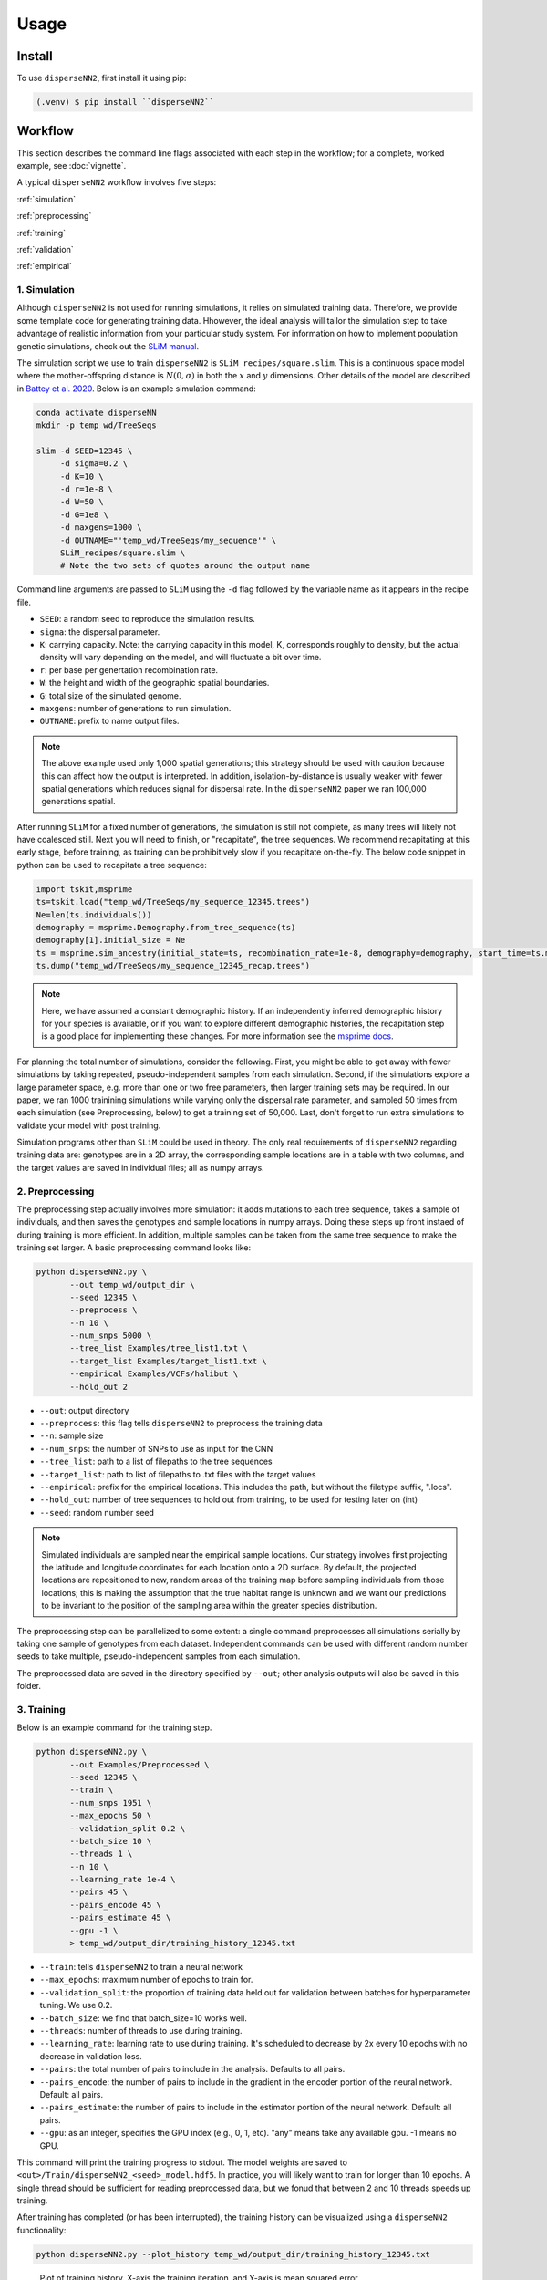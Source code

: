




.. _usage:

Usage
-----



.. _install:

Install
^^^^^^^

To use ``disperseNN2``, first install it using pip:

.. code-block:: console

   (.venv) $ pip install ``disperseNN2``



Workflow
^^^^^^^^
This section describes the command line flags associated with each step in the workflow; for a complete, worked example, see :doc:`vignette`.

A typical ``disperseNN2`` workflow involves five steps:

.. While it might be possible to run smaller tests on a laptop, it is generally advisable to seek out a high performance computing cluster, particularly for the simulation step.                                                                                                                                                     

:ref:`simulation`
   
:ref:`preprocessing`

:ref:`training`

:ref:`validation`

:ref:`empirical`



     



.. _simulation:

*************   
1. Simulation
*************

Although ``disperseNN2`` is not used for running simulations, it relies on simulated training data. Therefore, we provide some template code for generating training data. Hhowever, the ideal analysis will tailor the simulation step to take advantage of realistic information from your particular study system. For information on how to implement population genetic simulations, check out the `SLiM manual <http://benhaller.com/slim/SLiM_Manual.pdf>`_.

The simulation script we use to train ``disperseNN2`` is ``SLiM_recipes/square.slim``. This is a continuous space model where the mother-offspring distance is :math:`N(0,\sigma)` in both the :math:`x` and :math:`y` dimensions. Other details of the model are described in `Battey et al. 2020 <https://doi.org/10.1534/genetics.120.303143>`_. Below is an example simulation command:

.. code-block:: bash

		conda activate disperseNN
		mkdir -p temp_wd/TreeSeqs
		
		slim -d SEED=12345 \
		     -d sigma=0.2 \
		     -d K=10 \
		     -d r=1e-8 \
		     -d W=50 \
		     -d G=1e8 \
		     -d maxgens=1000 \
		     -d OUTNAME="'temp_wd/TreeSeqs/my_sequence'" \
		     SLiM_recipes/square.slim \
		     # Note the two sets of quotes around the output name
		
Command line arguments are passed to ``SLiM`` using the ``-d`` flag followed by the variable name as it appears in the recipe file.

- ``SEED``: a random seed to reproduce the simulation results.
- ``sigma``: the dispersal parameter.
- ``K``: carrying capacity. Note: the carrying capacity in this model, K, corresponds roughly to density, but the actual density will vary depending on the model, and will fluctuate a bit over time.
- ``r``:  per base per genertation recombination rate.
- ``W``: the height and width of the geographic spatial boundaries.
- ``G``: total size of the simulated genome.
- ``maxgens``: number of generations to run simulation.
- ``OUTNAME``: prefix to name output files.

.. note::

   The above example used only 1,000 spatial generations; this strategy should be used with caution because this can affect how the output is interpreted. In addition, isolation-by-distance is usually weaker with fewer spatial generations which reduces signal for dispersal rate. In the ``disperseNN2`` paper we ran 100,000 generations spatial.

  
After running ``SLiM`` for a fixed number of generations, the simulation is still not complete, as many trees will likely not have coalesced still. Next you will need to finish, or "recapitate", the tree sequences. We recommend recapitating at this early stage, before training, as training can be prohibitively slow if you recapitate on-the-fly. The below code snippet in python can be used to recapitate a tree sequence:

.. code-block:: python

		import tskit,msprime
		ts=tskit.load("temp_wd/TreeSeqs/my_sequence_12345.trees")
		Ne=len(ts.individuals())
		demography = msprime.Demography.from_tree_sequence(ts)
		demography[1].initial_size = Ne
		ts = msprime.sim_ancestry(initial_state=ts, recombination_rate=1e-8, demography=demography, start_time=ts.metadata["SLiM"]["cycle"],random_seed=12345)
		ts.dump("temp_wd/TreeSeqs/my_sequence_12345_recap.trees")

.. note::

   Here, we have assumed a constant demographic history. If an independently inferred demographic history for your species is available, or if you want to explore different demographic histories, the recapitation step is a good place for implementing these changes. For more information see the `msprime docs <https://tskit.dev/msprime/docs/stable/ancestry.html#demography>`_.


For planning the total number of simulations, consider the following. First, you might be able to get away with fewer simulations by taking repeated, pseudo-independent samples from each simulation. Second, if the simulations explore a large parameter space, e.g. more than	one or two free	parameters, then larger training sets may be required.	In our paper, we ran 1000 trainining simulations while varying only the dispersal rate parameter, and sampled 50 times from each	simulation (see Preprocessing, below) to get a training set of 50,000. Last, don't forget to run extra simulations to validate your model with post training.

Simulation programs other than ``SLiM`` could be used in theory. The only real requirements of ``disperseNN2`` regarding training data are: genotypes are in a 2D array, the corresponding sample locations are in a table with two columns, and the target values are saved in individual files; all as numpy arrays. 









.. _preprocessing:

****************
2. Preprocessing
****************

The preprocessing step actually involves more simulation: it adds mutations to each tree sequence, takes a sample of individuals, and then saves the genotypes and sample locations in numpy arrays.
Doing these steps up front instaed of during training is more efficient.
In addition, multiple samples can be taken from the same tree sequence to make the training set larger.
A basic preprocessing command looks like:

.. code-block:: bash
		
		python disperseNN2.py \
                       --out temp_wd/output_dir \
                       --seed 12345 \
		       --preprocess \
                       --n 10 \
		       --num_snps 5000 \
		       --tree_list Examples/tree_list1.txt \
		       --target_list Examples/target_list1.txt \
		       --empirical Examples/VCFs/halibut \
		       --hold_out 2

- ``--out``: output directory
- ``--preprocess``: this flag tells ``disperseNN2`` to preprocess the training data
- ``--n``: sample size
- ``--num_snps``: the number of SNPs to use as input for the CNN
- ``--tree_list``: path to a list of filepaths to the tree sequences
- ``--target_list``: path to list of filepaths to .txt files with the target values
- ``--empirical``: prefix for the empirical locations. This includes the path, but without the filetype suffix, ".locs".
- ``--hold_out``: number of tree sequences to hold out from training, to be used for testing later on (int)
- ``--seed``: random number seed

.. note::

   Simulated individuals are sampled near the empirical sample locations. Our strategy involves first projecting the latitude and longitude coordinates for each location onto a 2D surface. By default, the projected locations are repositioned to new, random areas of the training map before sampling individuals from those locations; this is making the assumption that the true habitat range is unknown and we want our predictions to be invariant to the position of the sampling area within the greater species distribution.

.. Last, the spatial coordinates are rescaled to :math:`(0,1)`, preserving aspect ratio, before being shown to the neural network as input.
  
The preprocessing step can be parallelized to some extent: a single command preprocesses all simulations serially by taking one sample of genotypes from each dataset. Independent commands can be used with different random number seeds to take multiple, pseudo-independent samples from each simulation.
		
The preprocessed data are saved in the directory specified by ``--out``; other analysis outputs will also be saved in this folder.







.. _training:

***********
3. Training
***********

Below is an example command for the training step.

.. code-block:: bash

		python disperseNN2.py \
		       --out Examples/Preprocessed \
                       --seed 12345 \
		       --train \
		       --num_snps 1951 \
		       --max_epochs 50 \
		       --validation_split 0.2 \
		       --batch_size 10 \
		       --threads 1 \
		       --n 10 \
		       --learning_rate 1e-4 \
		       --pairs 45 \
		       --pairs_encode 45 \
		       --pairs_estimate 45 \
		       --gpu -1 \
		       > temp_wd/output_dir/training_history_12345.txt

- ``--train``: tells ``disperseNN2`` to train a neural network
- ``--max_epochs``: maximum number of epochs to train for.
- ``--validation_split``: the proportion of training data held out for validation between batches for hyperparameter tuning. We use 0.2.
- ``--batch_size``: we find that batch_size=10 works well.
- ``--threads``: number of threads to use during training. 
- ``--learning_rate``: learning rate to use during training. It's scheduled to decrease by 2x every 10 epochs with no decrease in validation loss.
- ``--pairs``: the total number of pairs to include in the analysis. Defaults to all pairs.
- ``--pairs_encode``: the number of pairs to include in the gradient in the encoder portion of the neural network. Default: all pairs.
- ``--pairs_estimate``: the number of pairs to include in the estimator portion of the neural network. Default: all pairs.
- ``--gpu``: as an integer, specifies the GPU index (e.g., 0, 1, etc). "any" means take any available gpu. -1 means no GPU.

This command will print the training progress to stdout.
The model weights are saved to ``<out>/Train/disperseNN2_<seed>_model.hdf5``.
In practice, you will likely want to train for longer than 10 epochs.
A single thread should be sufficient for reading preprocessed data, but we fonud that between 2 and 10 threads speeds up training. 

After training has completed (or has been interrupted), the training history can be visualized using a ``disperseNN2`` functionality:

.. code-block:: bash

                python disperseNN2.py --plot_history temp_wd/output_dir/training_history_12345.txt

.. figure:: training.png
   :scale: 50 %
   :alt: training_plot

   Plot of training history. X-axis the	training iteration, and	Y-axis is mean squared error.



		






.. _validation:

*************
4. Validation
*************

If you want to predict :math:`\sigma` from simulated data, a predict command like the below one can be used:

.. code-block:: bash

		python disperseNN2.py \
		       --out Examples/Preprocessed \
                       --seed 67890 \
		       --predict \
		       --num_snps 1951 \
		       --batch_size 10 \
		       --n 10 \
		       --num_pred 10

- ``--predict``: tells ``disperseNN2`` to perform predictions
- ``--num_pred``: number of datasets to predict with.

This will generate a file called ``<out>/Test/predictions_<seed>.txt`` containing:

.. code-block:: bash

		5.493772178372064	4.187888360798983
		1.2012405617684458	1.4072227185809274
		3.147046722070601	3.207751472188716
		2.1532086740143055	2.123415505376501
		1.3807347005568111	2.27984468152485
		2.146599335308197	2.172058434485845
		0.8360749666877203	1.1306702345755613
		3.2572943939748025	2.9953789707827587
		0.4178351771215681	0.4445882633235725
		2.523144776077957	1.9356058042815376

Here, the columns list the true and predicted :math:`\sigma` for each simulation.









.. _empirical:

************************
5. Empirical prediction
************************

Finally, for predicting with empirical data:

.. code-block:: bash

                python disperseNN2.py \
		       --out Examples/Preprocessed/ \
                       --seed 67890 \		       
		       --predict \
		       --empirical Examples/VCFs/halibut \
		       --num_snps 1951 \
		       --n 10 \
		       --num_reps 5

- ``--empirical``: prefix for the empirical data. This includes the path, but without the filetype suffix. Two files must be present: a VCF and a table of lat and long. 
- ``--num_reps``: specifies how many bootstrap replicates to perform. Each replicate takes a random draw of num_snps SNPs from the VCF.

The output is in kilometers and can be found in ``<out>/empirical_<seed>.txt``:

.. code-block:: bash

		Examples/VCFs/halibut_0 0.3331666936
		Examples/VCFs/halibut_1 0.3123447942
		Examples/VCFs/halibut_2 0.365144078
		Examples/VCFs/halibut_3 0.3288862183
		Examples/VCFs/halibut_4 0.3325758717

